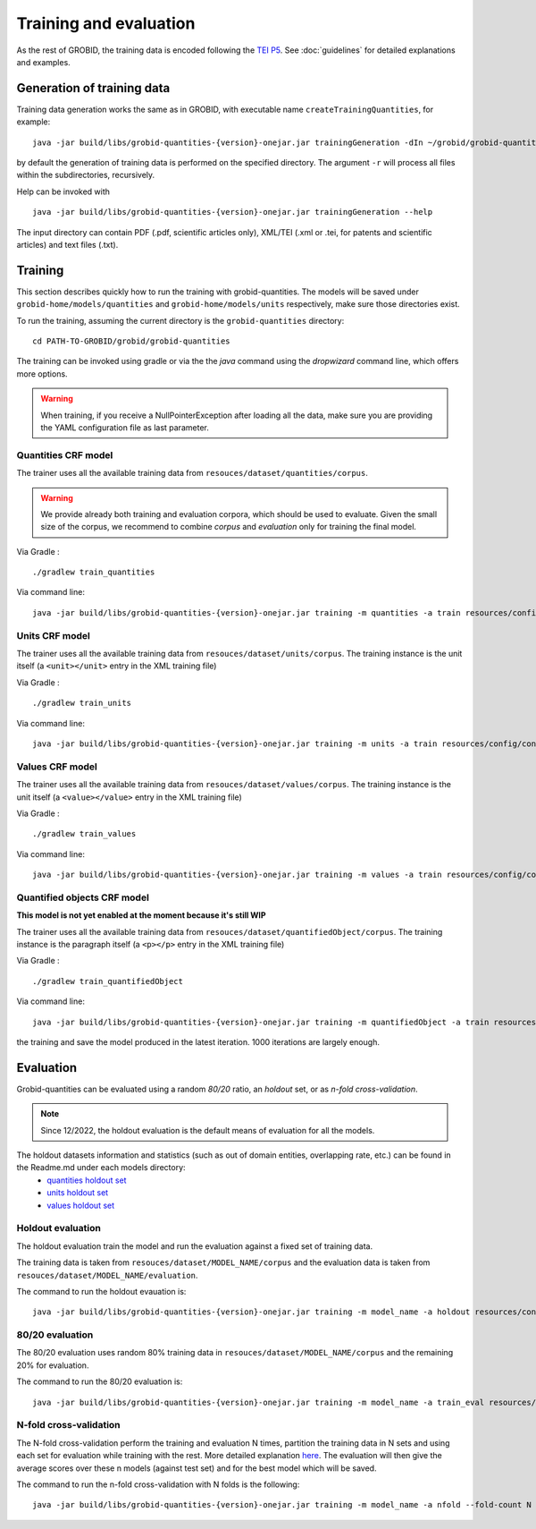 ..  _training_data:

.. _quantities holdout set: https://github.com/kermitt2/grobid-quantities/tree/master/resources/dataset/quantities/readme.md
.. _units holdout set: https://github.com/kermitt2/grobid-quantities/tree/master/resources/dataset/units/readme.md
.. _values holdout set: https://github.com/kermitt2/grobid-quantities/tree/master/resources/dataset/values/readme.md

Training and evaluation
=======================

As the rest of GROBID, the training data is encoded following the `TEI P5 <http://www.tei-c.org/Guidelines/P5>`_.
See :doc:`guidelines` for detailed explanations and examples.

Generation of training data
~~~~~~~~~~~~~~~~~~~~~~~~~~~

Training data generation works the same as in GROBID, with executable name ``createTrainingQuantities``,
for example:
::
   java -jar build/libs/grobid-quantities-{version}-onejar.jar trainingGeneration -dIn ~/grobid/grobid-quantities/src/test/resources/ -dOut ~/test/ resources/config/config.yml

by default the generation of training data is performed on the specified directory.
The argument ``-r`` will process all files within the subdirectories, recursively.

Help can be invoked with
::
   java -jar build/libs/grobid-quantities-{version}-onejar.jar trainingGeneration --help


The input directory can contain PDF (.pdf, scientific articles only), XML/TEI (.xml or .tei,
for patents and scientific articles) and text files (.txt).

Training
~~~~~~~~

This section describes quickly how to run the training with grobid-quantities.
The models will be saved under ``grobid-home/models/quantities`` and ``grobid-home/models/units`` respectively, make sure those directories exist.

To run the training, assuming the current directory is the ``grobid-quantities`` directory:
::
  cd PATH-TO-GROBID/grobid/grobid-quantities

The training can be invoked using gradle or via the the `java` command using the `dropwizard` command line, which offers more options.

.. warning:: When training, if you receive a NullPointerException after loading all the data, make sure you are providing the YAML configuration file as last parameter.

Quantities CRF model
^^^^^^^^^^^^^^^^^^^^
The trainer uses all the available training data from ``resouces/dataset/quantities/corpus``.

.. warning:: We provide already both training and evaluation corpora, which should be used to evaluate. Given the small size of the corpus, we recommend to combine `corpus` and `evaluation` only for training the final model.

Via Gradle :
::
  ./gradlew train_quantities

Via command line:
::
  java -jar build/libs/grobid-quantities-{version}-onejar.jar training -m quantities -a train resources/config/config.yml

Units CRF model
^^^^^^^^^^^^^^^
The trainer uses all the available training data from ``resouces/dataset/units/corpus``. The training instance is the unit itself (a ``<unit></unit>`` entry in the XML training file)

Via Gradle :
::
  ./gradlew train_units

Via command line:
::
  java -jar build/libs/grobid-quantities-{version}-onejar.jar training -m units -a train resources/config/config.yml


Values CRF model
^^^^^^^^^^^^^^^^
The trainer uses all the available training data from ``resouces/dataset/values/corpus``. The training instance is the unit itself (a ``<value></value>`` entry in the XML training file)

Via Gradle :
::
  ./gradlew train_values

Via command line:
::
  java -jar build/libs/grobid-quantities-{version}-onejar.jar training -m values -a train resources/config/config.yml


Quantified objects CRF model
^^^^^^^^^^^^^^^^^^^^^^^^^^^^
**This model is not yet enabled at the moment because it's still WIP**

The trainer uses all the available training data from ``resouces/dataset/quantifiedObject/corpus``. The training instance is the paragraph itself (a ``<p></p>`` entry in the XML training file)

Via Gradle :
::
  ./gradlew train_quantifiedObject

Via command line:
::
  java -jar build/libs/grobid-quantities-{version}-onejar.jar training -m quantifiedObject -a train resources/config/config.yml


.. For the moment, the default training stop criteria are used. So, the training can be stopped manually after 2000 iterations, simply do a "control-C" to stop
the training and save the model produced in the latest iteration. 1000 iterations are largely enough.

.. Otherwise, the training will continue beyond several thousand iterations before stopping.


Evaluation
~~~~~~~~~~

Grobid-quantities can be evaluated using a random `80/20` ratio, an `holdout` set, or as `n-fold cross-validation`.

.. note:: Since 12/2022, the holdout evaluation is the default means of evaluation for all the models.

The holdout datasets information and statistics (such as out of domain entities, overlapping rate, etc.) can be found in the Readme.md under each models directory:
 - `quantities holdout set`_
 - `units holdout set`_
 - `values holdout set`_

Holdout evaluation
^^^^^^^^^^^^^^^^^^

The holdout evaluation train the model and run the evaluation against a fixed set of training data.

The training data is taken from ``resouces/dataset/MODEL_NAME/corpus`` and the evaluation data is taken from ``resouces/dataset/MODEL_NAME/evaluation``.

The command to run the holdout evauation is:
::
  java -jar build/libs/grobid-quantities-{version}-onejar.jar training -m model_name -a holdout resources/config/config.yml

80/20 evaluation
^^^^^^^^^^^^^^^^

The 80/20 evaluation uses random 80% training data in ``resouces/dataset/MODEL_NAME/corpus`` and the remaining 20% for evaluation.

The command to run the 80/20 evaluation is:
::
  java -jar build/libs/grobid-quantities-{version}-onejar.jar training -m model_name -a train_eval resources/config/config.yml


N-fold cross-validation
^^^^^^^^^^^^^^^^^^^^^^^

The N-fold cross-validation perform the training and evaluation N times, partition the training data in N sets and using each set for evaluation while training with the rest. More detailed explanation `here <https://en.wikipedia.org/wiki/Cross-validation_(statistics)>`_.
The evaluation will then give the average scores over these n models (against test set) and for the best model which will be saved.

The command to run the n-fold cross-validation with N folds is the following:
::
  java -jar build/libs/grobid-quantities-{version}-onejar.jar training -m model_name -a nfold --fold-count N resources/config/config.yml

